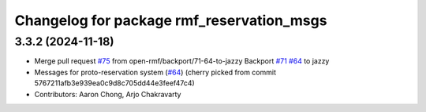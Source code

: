 ^^^^^^^^^^^^^^^^^^^^^^^^^^^^^^^^^^^^^^^^^^
Changelog for package rmf_reservation_msgs
^^^^^^^^^^^^^^^^^^^^^^^^^^^^^^^^^^^^^^^^^^

3.3.2 (2024-11-18)
------------------
* Merge pull request `#75 <https://github.com/open-rmf/rmf_internal_msgs/issues/75>`_ from open-rmf/backport/71-64-to-jazzy
  Backport `#71 <https://github.com/open-rmf/rmf_internal_msgs/issues/71>`_ `#64 <https://github.com/open-rmf/rmf_internal_msgs/issues/64>`_ to jazzy
* Messages for proto-reservation system  (`#64 <https://github.com/open-rmf/rmf_internal_msgs/issues/64>`_)
  (cherry picked from commit 5767211afb3e939ea0c9d8c705dd44e3feef47c4)
* Contributors: Aaron Chong, Arjo Chakravarty
